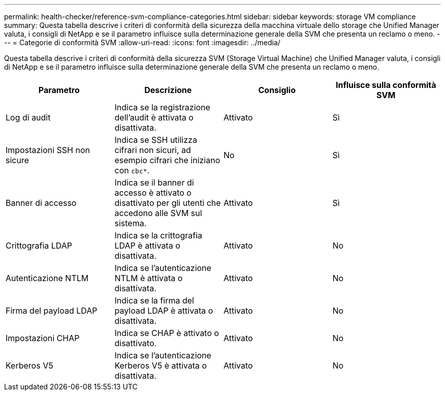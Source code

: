 ---
permalink: health-checker/reference-svm-compliance-categories.html 
sidebar: sidebar 
keywords: storage VM compliance 
summary: Questa tabella descrive i criteri di conformità della sicurezza della macchina virtuale dello storage che Unified Manager valuta, i consigli di NetApp e se il parametro influisce sulla determinazione generale della SVM che presenta un reclamo o meno. 
---
= Categorie di conformità SVM
:allow-uri-read: 
:icons: font
:imagesdir: ../media/


[role="lead"]
Questa tabella descrive i criteri di conformità della sicurezza SVM (Storage Virtual Machine) che Unified Manager valuta, i consigli di NetApp e se il parametro influisce sulla determinazione generale della SVM che presenta un reclamo o meno.

[cols="4*"]
|===
| Parametro | Descrizione | Consiglio | Influisce sulla conformità SVM 


 a| 
Log di audit
 a| 
Indica se la registrazione dell'audit è attivata o disattivata.
 a| 
Attivato
 a| 
Sì



 a| 
Impostazioni SSH non sicure
 a| 
Indica se SSH utilizza cifrari non sicuri, ad esempio cifrari che iniziano con `cbc*`.
 a| 
No
 a| 
Sì



 a| 
Banner di accesso
 a| 
Indica se il banner di accesso è attivato o disattivato per gli utenti che accedono alle SVM sul sistema.
 a| 
Attivato
 a| 
Sì



 a| 
Crittografia LDAP
 a| 
Indica se la crittografia LDAP è attivata o disattivata.
 a| 
Attivato
 a| 
No



 a| 
Autenticazione NTLM
 a| 
Indica se l'autenticazione NTLM è attivata o disattivata.
 a| 
Attivato
 a| 
No



 a| 
Firma del payload LDAP
 a| 
Indica se la firma del payload LDAP è attivata o disattivata.
 a| 
Attivato
 a| 
No



 a| 
Impostazioni CHAP
 a| 
Indica se CHAP è attivato o disattivato.
 a| 
Attivato
 a| 
No



 a| 
Kerberos V5
 a| 
Indica se l'autenticazione Kerberos V5 è attivata o disattivata.
 a| 
Attivato
 a| 
No

|===
